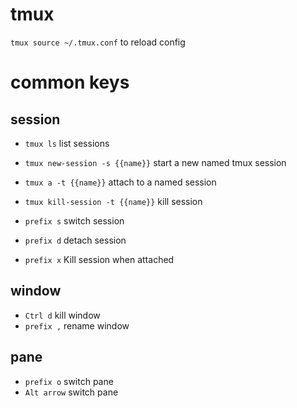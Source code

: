 * tmux

~tmux source ~/.tmux.conf~ to reload config

* common keys

** session

- ~tmux ls~                       list sessions
- ~tmux new-session -s {{name}}~  start a new named tmux session
- ~tmux a -t {{name}}~            attach to a named session
- ~tmux kill-session -t {{name}}~ kill session

- ~prefix s~ switch session
- ~prefix d~ detach session
- ~prefix x~ Kill session when attached

** window

- ~Ctrl d~   kill window
- ~prefix ,~ rename window

** pane

- ~prefix o~  switch pane
- ~Alt arrow~ switch pane
